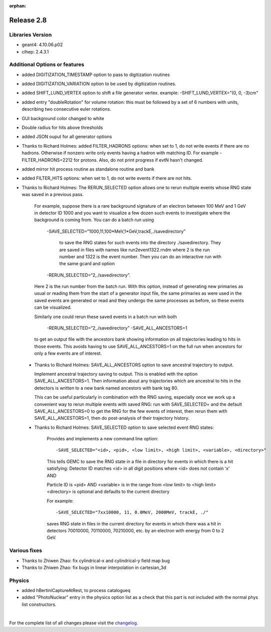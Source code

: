 :orphan:

.. _2.8:

###########
Release 2.8
###########

Libraries Version
-----------------

- geant4: 4.10.06.p02
- clhep: 2.4.3.1



Additional Options or features
------------------------------

- added DIGITIZATION_TIMESTAMP option to pass to digitization routines
- added DIGITIZATION_VARIATION option to be used by digitization routines.

- added  SHIFT_LUND_VERTEX option to shift a file generator vertex.
  example: -SHIFT_LUND_VERTEX="(0, 0, -3)cm"

- added entry "doubleRotation" for volume rotation: this must be followed
  by a set of 6 numbers with units, describing two consecutive euler rotations.

- GUI background color changed to white

- Double radius for hits above thresholds

- added JSON ouput for all generator options

- Thanks to Richard Holmes: added FILTER_HADRONS options: when set to 1, do not write events if there are no hadrons.
  Otherwise if nonzero write only events having a hadron with matching ID. For example -FILTER_HADRONS=2212 for protons.
  Also, do not print progress if evtN hasn't changed.

- added mirror hit process routine as standalone routine and bank

- added FILTER_HITS options: when set to 1, do not write events if there are not hits.

- Thanks to Richard Holmes: The RERUN_SELECTED option allows one to rerun multiple events whose RNG state was saved in a previous pass.

    For example, suppose there is a rare background signature of an electron between 100 MeV and 1 GeV in detector ID 1000
    and you want to visualize a few dozen such events to investigate where the background is coming from. You can do a batch
    run using

     -SAVE_SELECTED=“1000,11,100*MeV,1*GeV,trackE,./savedirectory”

	 to save the RNG states for such events into the directory ./savedirectory. They are saved in files with names like run2event1322.rndm where 2 is the run number and 1322 is the event number.
	 Then you can do an interactive run with the same gcard and option

     -RERUN_SELECTED=“2,./savedirectory”.

    Here 2 is the run number from the batch run. With this option, instead of generating new primaries as usual or reading
    them from the start of a generator input file, the same primaries as were used in the saved events are generated or read
    and they undergo the same processes as before, so these events can be visualized.

    Similarly one could rerun these saved events in a batch run with both

     -RERUN_SELECTED=“2,./savedirectory”  -SAVE_ALL_ANCESTORS=1

    to get an output file with the ancestors bank showing information on all trajectories leading to hits in those events.
    This avoids having to use SAVE_ALL_ANCESTORS=1 on the full run when ancestors for only a few events are of interest.

 - Thanks to Richard Holmes: SAVE_ALL_ANCESTORS option to save ancestral trajectory to output.

   Implement ancestral trajectory saving to output. This is enabled with the option SAVE_ALL_ANCESTORS=1.
   Then information about any trajectories which are ancestral to hits in the detectors is written to a new bank named ancestors with bank tag 80.

   This can be useful particularly in combination with the RNG saving, especially once we work up a convenient way to rerun multiple events
   with saved RNG: run with SAVE_SELECTED= and the default SAVE_ALL_ANCESTORS=0 to get the RNG for the few events of interest, then
   rerun them with SAVE_ALL_ANCESTORS=1, then do post-analysis of their trajectory history.

 - Thanks to Richard Holmes: SAVE_SELECTED option to save selected event RNG states:

    Provides and implements a new command line option::

        -SAVE_SELECTED="<id>, <pid>, <low limit>, <high limit>, <variable>, <directory>"

    This tells GEMC to save the RNG state in a file in directory for events in which there is a hit satisfying:
    Detector ID matches <id> in all digit positions where <id> does not contain ‘x’ AND

    Particle ID is <pid> AND <variable> is in the range from <low limit> to <high limit> <directory> is optional and defaults to the current directory

    For example::

        -SAVE_SELECTED="7xx10000, 11, 0.0MeV, 2000MeV, trackE, ./"

    saves RNG state in files in the current directory for events in which there was a hit in detectors 70010000, 70110000, 70210000, etc. by an electron with energy from 0 to 2 GeV.



Various fixes
-------------

- Thanks to Zhiwen Zhao: fix cylindrical-x and cylindrical-y field map bug
- Thanks to Zhiwen Zhao: fix bugs in linear interpolation in cartesian_3d


Physics
-------

- added hBertiniCaptureAtRest,  to process catalogueq
- added "PhotoNuclear" entry in the physics option list as a check that this part is not included with the normal phys list constructors.



|

For the complete list of all changes please visit the `changelog <../changelog.html>`_.



